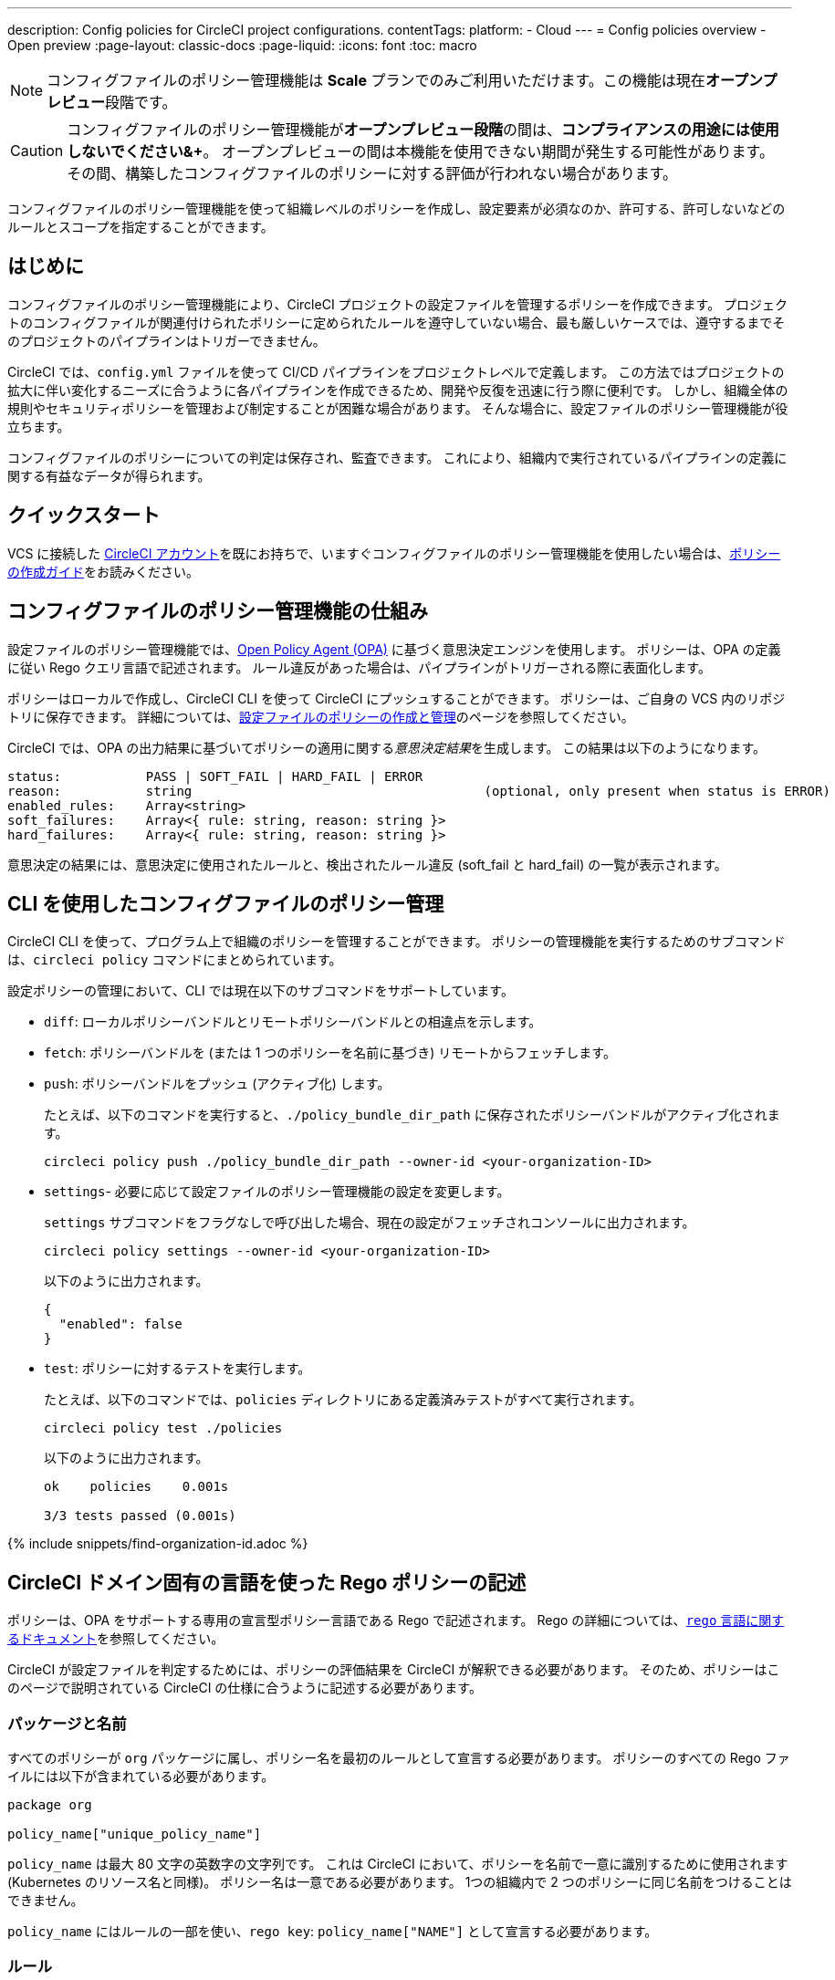 ---

description: Config policies for CircleCI project configurations.
contentTags:
  platform:
  - Cloud
---
= Config policies overview - Open preview
:page-layout: classic-docs
:page-liquid:
:icons: font
:toc: macro

:toc-title:

NOTE: コンフィグファイルのポリシー管理機能は **Scale** プランでのみご利用いただけます。この機能は現在**オープンプレビュー**段階です。

CAUTION: コンフィグファイルのポリシー管理機能が**オープンプレビュー段階**の間は、**コンプライアンスの用途には使用しないでください&+**。 オープンプレビューの間は本機能を使用できない期間が発生する可能性があります。 その間、構築したコンフィグファイルのポリシーに対する評価が行われない場合があります。

コンフィグファイルのポリシー管理機能を使って組織レベルのポリシーを作成し、設定要素が必須なのか、許可する、許可しないなどのルールとスコープを指定することができます。

[#introduction]
== はじめに

コンフィグファイルのポリシー管理機能により、CircleCI プロジェクトの設定ファイルを管理するポリシーを作成できます。 プロジェクトのコンフィグファイルが関連付けられたポリシーに定められたルールを遵守していない場合、最も厳しいケースでは、遵守するまでそのプロジェクトのパイプラインはトリガーできません。

CircleCI では、`config.yml` ファイルを使って CI/CD パイプラインをプロジェクトレベルで定義します。 この方法ではプロジェクトの拡大に伴い変化するニーズに合うように各パイプラインを作成できるため、開発や反復を迅速に行う際に便利です。 しかし、組織全体の規則やセキュリティポリシーを管理および制定することが困難な場合があります。 そんな場合に、設定ファイルのポリシー管理機能が役立ちます。

コンフィグファイルのポリシーについての判定は保存され、監査できます。 これにより、組織内で実行されているパイプラインの定義に関する有益なデータが得られます。

[#quickstart]
== クイックスタート

VCS に接続した link:/docs/first-steps[CircleCI アカウント]を既にお持ちで、いますぐコンフィグファイルのポリシー管理機能を使用したい場合は、xref:create-and-manage-config-policies/#create-a-policy#[ポリシーの作成ガイド]をお読みください。

[#how-config-policy-work]
== コンフィグファイルのポリシー管理機能の仕組み


設定ファイルのポリシー管理機能では、link:https://www.openpolicyagent.org/[Open Policy Agent (OPA)] に基づく意思決定エンジンを使用します。 ポリシーは、OPA の定義に従い Rego クエリ言語で記述されます。 ルール違反があった場合は、パイプラインがトリガーされる際に表面化します。

ポリシーはローカルで作成し、CircleCI CLI を使って CircleCI にプッシュすることができます。 ポリシーは、ご自身の VCS 内のリポジトリに保存できます。 詳細については、link:/docs/create-and-manage-config-policies[設定ファイルのポリシーの作成と管理]のページを参照してください。

CircleCI では、OPA の出力結果に基づいてポリシーの適用に関する__意思決定結果__を生成します。 この結果は以下のようになります。

```
status:           PASS | SOFT_FAIL | HARD_FAIL | ERROR
reason:           string                                      (optional, only present when status is ERROR)
enabled_rules:    Array<string>
soft_failures:    Array<{ rule: string, reason: string }>
hard_failures:    Array<{ rule: string, reason: string }>
```

意思決定の結果には、意思決定に使用されたルールと、検出されたルール違反 (soft_fail と hard_fail) の一覧が表示されます。

[#use-the-cli-with-config-policies]
== CLI を使用したコンフィグファイルのポリシー管理


CircleCI CLI を使って、プログラム上で組織のポリシーを管理することができます。  ポリシーの管理機能を実行するためのサブコマンドは、`circleci policy` コマンドにまとめられています。

設定ポリシーの管理において、CLI では現在以下のサブコマンドをサポートしています。

* `diff`: ローカルポリシーバンドルとリモートポリシーバンドルとの相違点を示します。
* `fetch`: ポリシーバンドルを (または 1 つのポリシーを名前に基づき) リモートからフェッチします。
* `push`: ポリシーバンドルをプッシュ (アクティブ化) します。
+
たとえば、以下のコマンドを実行すると、`./policy_bundle_dir_path` に保存されたポリシーバンドルがアクティブ化されます。
+
[source,shell]
----
circleci policy push ./policy_bundle_dir_path --owner-id <your-organization-ID>
----
* `settings`- 必要に応じて設定ファイルのポリシー管理機能の設定を変更します。 
+
`settings` サブコマンドをフラグなしで呼び出した場合、現在の設定がフェッチされコンソールに出力されます。
+
[source,shell]
----
circleci policy settings --owner-id <your-organization-ID>
----
+
以下のように出力されます。
+
[source,shell]
----
{
  "enabled": false
}
----
* `test`: ポリシーに対するテストを実行します。
+
たとえば、以下のコマンドでは、`policies` ディレクトリにある定義済みテストがすべて実行されます。
+
[source,shell]
----
circleci policy test ./policies
----
+
以下のように出力されます。
+
[source,shell]
----
ok    policies    0.001s

3/3 tests passed (0.001s)
----

{% include snippets/find-organization-id.adoc %}

[#writing-rego-policies-using-circleci-domain-specific-language]
== CircleCI ドメイン固有の言語を使った Rego ポリシーの記述

ポリシーは、OPA をサポートする専用の宣言型ポリシー言語である Rego で記述されます。 Rego の詳細については、link:https://www.openpolicyagent.org/docs/latest/policy-language/[`rego` 言語に関するドキュメント]を参照してください。

CircleCI が設定ファイルを判定するためには、ポリシーの評価結果を CircleCI が解釈できる必要があります。 そのため、ポリシーはこのページで説明されている CircleCI の仕様に合うように記述する必要があります。

[#package-and-name]
=== パッケージと名前

すべてのポリシーが `org` パッケージに属し、ポリシー名を最初のルールとして宣言する必要があります。 ポリシーのすべての Rego ファイルには以下が含まれている必要があります。

[source,rego]
----
package org

policy_name["unique_policy_name"]
----

`policy_name` は最大 80 文字の英数字の文字列です。 これは CircleCI において、ポリシーを名前で一意に識別するために使用されます (Kubernetes のリソース名と同様)。
ポリシー名は一意である必要があります。 1つの組織内で 2 つのポリシーに同じ名前をつけることはできません。

`policy_name` にはルールの一部を使い、`rego key`: `policy_name["NAME"]` として宣言する必要があります。

[#rules]
=== ルール

`org` パッケージと `policy_name` ルールを宣言すると、ポリシーをルールの一覧として定義できるようになります。 各ルールは 3 つのパートで構成されます。

* 評価: 設定ファイルにポリシー違反がないかを評価
* 措置: 違反している場合の措置
* 有効化: 措置を有効にするかどうかを決定

ポリシーを作成する場合には、このフォーマットに従っていれば、CircleCI でのポリシー評価出力の解析に影響を与えることなくカスタムヘルパー関数を作成できます。 ただし、カスタムヘルパー関数を作成する代わりに、ポリシーに `data.circleci.config` をインポートして CircleCI 製のヘルパーを利用することも可能です。 詳細については、link:/docs/config-policy-reference[設定ファイルのポリシーのリファレンス]を参照してください。

NOTE: 設定ファイルのポリシーの**ヘルパー**とは、通常のルールとほとんど同じですが、ポリシー違反の検出プロセスで個別に__有効化__されないルールを指します。 ヘルパーはポリシーのビルディングブロックとして記述、利用できます。

ポリシーはすべて `input` 変数を使って設定データにアクセスできます。 `input` は評価されるプロジェクトの設定です。 この `input` は CircleCI の設定ファイルの内容と一致するので、`jobs` や `workflows` などの使用可能な任意の設定要素に希望の評価結果を適用するルールを記述することができます。

[source,rego]
----
input.workflows     # an array of nested structures mirroring workflows in the CircleCI config
input.jobs          # an array of nested structures mirroring jobs in the CircleCI config
----

[#define-a-rule]
==== ルールの定義

OPA では、ルールよってあらゆるタイプの出力を生成できます。 CircleCI では、違反の対象となるルールには、以下のタイプの出力が必要です。

* 文字列
* 文字列配列
* 文字列から文字列のマップ

これは、ルール違反があった際に、開発者や SecOps がそれに基づき対応するためのエラーメッセージが生成される必要があるためです。
別のタイプの出力を生成するヘルパールールを定義することもできますが、CircleCI が判定時に考慮するルールは、上記の出力タイプでなければなりません。 詳細については、下記の <<#enablement>> のセクションをご覧ください。

[#evaluation]
===== 評価

設定ファイルが規定されたポリシーに違反した場合に、意思決定エンジンがどのように判定するかを説明します。 評価では、ルールの名前と ID を定義し、条件をチェックして、違反について記載するユーザーフレンドリーな文字列を返します。 ルールの評価には、**ルール名**と**オプションのルール ID** が含まれます。 ルール名は、ルールの評価結果を有効化し、措置を設定するために使用されます。

[source,rego]
----
RULE_NAME = reason {
  ... # some comparison
  reason := "..."
}
----

[source,rego]
----
RULE_NAME[RULE_ID] = reason {
  ... # some comparison
  reason := "..."
}
----

下記は、設定に少なくとも 1 つのワークフローが含まれる設定をチェックするシンプルな評価の例です。

[source,rego]
----
contains_workflows = reason {
    count(input.workflows) > 0
    reason := "config must contain at least one workflow"
}
----

ルール ID は 1 つのルールについて複数回の違反があった場合に識別するために使用されます。 たとえば、1 つの設定ファイルで非公式の Docker イメージを複数使用している場合、`use_official_docker_image` ルールに複数回違反することになります。 ルール ID は複数回の違反が予測される場合のみ使用してください。 場合によっては、ルールを遵守しているかどうかだけを知りたい場合もあります。 その場合、ルール ID は不要です。

[source,rego]
----
use_official_docker_image[image] = reason {
  some image in docker_images   # docker_images are parsed below
  not startswith(image, "circleci")
  not startswith(image, "cimg")
  reason := sprintf("%s is not an approved Docker image", [image])
}

# helper to parse docker images from the config
docker_images := {image | walk(input, [path, value])  # walk the entire config tree
                          path[_] == "docker"         # find any settings that match 'docker'
                          image := value[_].image}    # grab the images from that section

----

[#enforcement]
===== 措置

このポリシーの管理機能では、ルールの措置レベルを設定できます。

[source,rego]
----
ENFORCEMENT_STATUS["RULE_NAME"]
----

設定可能なレベルは、以下の 2 つのレベルです。

* `hard_fail`: `policy-service` が設定ファイルにおいて `hard_fail` と設定されたルールに対する違反を検出した場合、パイプラインはトリガーされません。
* `soft_fail`: `policy-service` が設定ファイルにおいて `soft_fail` と設定されたルールに対する違反を検出した場合、パイプラインはトリガーされますが、そのルール違反は `policy-service` の判定ログに記録されます。

`use_official_docker_image` ルールを `hard_fail` に設定した例:

[source,rego]
----
hard_fail["use_official_docker_image"]
----

[#enablement]
===== 有効化

ポリシー違反を審査するためにはルールを有効化する必要があります。 有効化されていないルールは、CircleCI 違反出力形式に合致する必要はなく、他のルールのヘルパーとして使用できます。

[source,rego]
----
enable_rule["RULE_NAME"]
----

ルールを有効化するには、そのルールを `enable_rule` オブジェクトにキーとして追加します。 たとえば、`use_official_docker_image` ルールを有効化する場合、以下を使用します。

[source,rego]
----
enable_rule["use_official_docker_image"]
----

Use `enable_hard` to enable a rule and set its enforcement level to `hard` in a single statement.

The following statements are equivalent:

[source,rego]
----
enable_hard["use_official_docker_image"]
----

[source,rego]
----
enable_rule["use_official_docker_image"]

hard_fail["use_official_docker_image"]
----

[#using-pipeline-metadata]
=== パイプラインのメタデータの使用

CircleCI 設定ファイルのポリシーを記述する場合、多くの場合プロジェクトやブランチごとに動作が若干異なるポリシーにすることが推奨されます。 それには `data.meta` Rego プロパティーを使用します。

ポリシーがトリガーされたパイプラインのコンテキストで評価されると、`data.meta` において以下の 3 つのプロパティーが使用できるようになります。

* `project_id` (CircleCI Project UUID)
* `build_number` (number)
* `vcs.branch` (string)
* `vcs.release_tag` (string)
* `vcs.origin_repository_url` (string) - URL to the repository where the commit was made (this will only be different in the case of a forked pull request)
* `vcs.target_repository_url` (string) - URL to the repository building the commit

このメタデータは、ルールのアクティブ化/非アクティブ化、評価結果の変更、およびルール定義自体の一部として使用できます。

以下は 1 つのプロジェクトに対してのみルールを制定し、main ブランチ上でのみ `hard_fail` とするポリシーのサンプルです。

[source,rego]
----
package org

policy_name["example"]

# specific project UUID
# use care to avoid naming collisions as assignments are global across the entire policy bundle
sample_project_id := "c2af7012-076a-11ed-84e6-f7fa45ad0fd1"

# this rule is enabled only if the body evaluates to true
enable_rule["custom_rule"] { data.meta.project_id == sample_project_id }

# "custom_rule" evaluates to a hard_failure condition only if run in the context of branch main
hard_fail["custom_rule"] { data.meta.vcs.branch == "main" }
----

以下は、信頼できないオリジンからのプルリクエストビルドをブロックするポリシーの例です。

[source,rego]
----
package org

import future.keywords

policy_name["forked_pull_requests"]

# this rule is enabled only if the body evaluates to true (origin_repository_url and target_repository_url will be different in case of a forked pull request)
enable_rule["check_forked_builds"] {
	data.meta.vcs.origin_repository_url != data.meta.vcs.target_repository_url
}

# enable hard failure
hard_fail["check_forked_builds"]

check_forked_builds = reason {
	not from_trusted_origin(data.meta.vcs.origin_repository_url)
	reason := sprintf("pipeline triggered from untrusted origin: %s", [data.meta.vcs.origin_repository_url])
}

from_trusted_origin(origin) {
	some trusted_origin in {
		"https://github.com/trusted_org/",
		"https://bitbucket.org/trusted_org/",
	}

	startswith(origin, trusted_origin)
}
----

[#testing-policies]
== ポリシーのテスト

新しいポリシーを使用する場合、そのポリシーがどのように適用され、どのような意思決定結果が生成されるのかを事前に把握して、不安なくデプロイできなくてはなりません。 そのためのコマンドとして、`circleci policy test` を利用できます。 この `test` サブコマンドは、golang や opa のテストコマンドを参考にしています。 テストの準備の詳細については、xref:test-config-policies#[設定ファイルのポリシーのテスト]を参照してください。

[#example-policy]
== サンプルポリシー

以下に、`use_official_docker_image` という 1 つのルールが設定されたサンプルポリシーの全体像を示します。このルールは、設定ファイル内に含まれる全 Docker イメージの接頭辞が `circleci` または `cimg` であるかをチェックします。 設定ファイル内のすべての `docker_images` を見つけるヘルパーコードを使用しています。 `use_official_docker_image` の評価結果を `hard_fail` に設定し、このルールを有効化しています。

また、このサンプルでは `future.keywords` をインポートしています。詳細については、link:https://www.openpolicyagent.org/docs/latest/policy-language/#future-keywords[OPA のドキュメント (英語)] を参照してください。

[source,rego]
----
package org

import future.keywords

policy_name["example"]

use_official_docker_image[image] = reason {
  some image in docker_images   # docker_images are parsed below
  not startswith(image, "circleci")
  not startswith(image, "cimg")
  reason := sprintf("%s is not an approved Docker image", [image])
}

# helper to parse docker images from the config
docker_images := {image | walk(input, [path, value])  # walk the entire config tree
                          path[_] == "docker"         # find any settings that match 'docker'
                          image := value[_].image}    # grab the images from that section

enable_hard["use_official_docker_image"]
----

[#next-steps]
== 次のステップ

* link:/docs/create-and-manage-config-policies[設定ファイルのポリシーの作成と管理]
* link:/docs/use-the-cli-for-config-and-policy-development[CLI を使った設定ファイルとポリシーの作成]
* link:/docs/config-policy-reference[設定ファイルのポリシーのリファレンス]